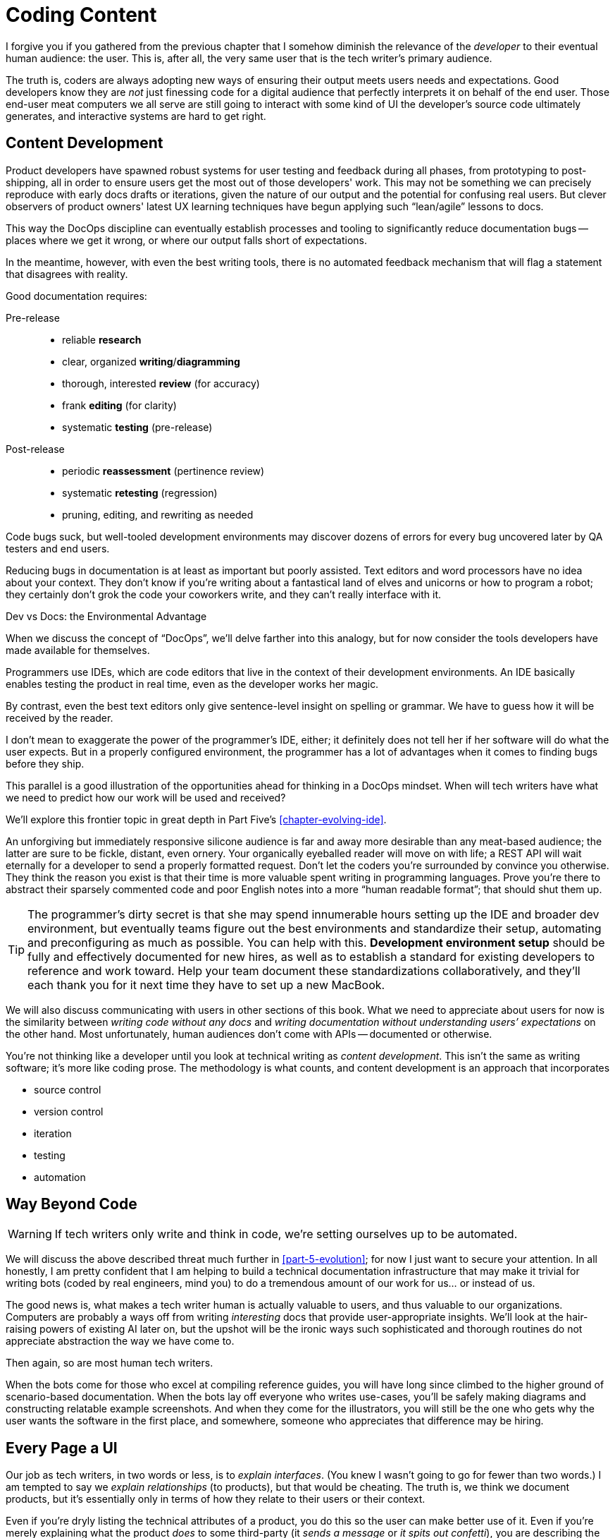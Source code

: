 = Coding Content

I forgive you if you gathered from the previous chapter that I somehow diminish the relevance of the _developer_ to their eventual human audience: the user.
This is, after all, the very same user that is the tech writer's primary audience.

The truth is, coders are always adopting new ways of ensuring their output meets users needs and expectations.
Good developers know they are _not_ just finessing code for a digital audience that perfectly interprets it on behalf of the end user.
Those end-user meat computers we all serve are still going to interact with some kind of UI the developer's source code ultimately generates, and interactive systems are hard to get right.

== Content Development

Product developers have spawned robust systems for user testing and feedback during all phases, from prototyping to post-shipping, all in order to ensure users get the most out of those developers' work.
This may not be something we can precisely reproduce with early docs drafts or iterations, given the nature of our output and the potential for confusing real users.
But clever observers of product owners' latest UX learning techniques have begun applying such “lean/agile” lessons to docs.

This way the DocOps discipline can eventually establish processes and tooling to significantly reduce documentation bugs -- places where we get it wrong, or where our output falls short of expectations.

In the meantime, however, with even the best writing tools, there is no automated feedback mechanism that will flag a statement that disagrees with reality.

Good documentation requires:

Pre-release::

* reliable *research*
* clear, organized *writing*/*diagramming*
* thorough, interested *review* (for accuracy)
* frank *editing* (for clarity)
* systematic *testing* (pre-release)

Post-release::

* periodic *reassessment* (pertinence review)
* systematic *retesting* (regression)
* pruning, editing, and rewriting as needed

Code bugs suck, but well-tooled development environments may discover dozens of errors for every bug uncovered later by QA testers and end users.

Reducing bugs in documentation is at least as important but poorly assisted.
Text editors and word processors have no idea about your context.
They don’t know if you’re writing about a fantastical land of elves and unicorns or how to program a robot; they certainly don’t grok the code your coworkers write, and they can't really interface with it.

.Dev vs Docs: the Environmental Advantage
****
When we discuss the concept of “DocOps”, we’ll delve farther into this analogy, but for now consider the tools developers have made available for themselves.

Programmers use IDEs, which are code editors that live in the context of their development environments.
An IDE basically enables testing the product in real time, even as the developer works her magic.

By contrast, even the best text editors only give sentence-level insight on spelling or grammar.
We have to guess how it will be received by the reader.

I don’t mean to exaggerate the power of the programmer’s IDE, either; it definitely does not tell her if her software will do what the user expects.
But in a properly configured environment, the programmer has a lot of advantages when it comes to finding bugs before they ship.

This parallel is a good illustration of the opportunities ahead for thinking in a DocOps mindset.
When will tech writers have what we need to predict how our work will be used and received?

We'll explore this frontier topic in great depth in Part Five's <<chapter-evolving-ide>>.
****

An unforgiving but immediately responsive silicone audience is far and away more desirable than any meat-based audience; the latter are sure to be fickle, distant, even ornery.
Your organically eyeballed reader will move on with life; a REST API will wait eternally for a developer to send a properly formatted request.
Don’t let the coders you’re surrounded by convince you otherwise.
They think the reason you exist is that their time is more valuable spent writing in programming languages.
Prove you’re there to abstract their sparsely commented code and poor English notes into a more “human readable format”; that should shut them up.

[TIP]
The programmer’s dirty secret is that she may spend innumerable hours setting up the IDE and broader dev environment, but eventually teams figure out the best environments and standardize their setup, automating and preconfiguring as much as possible.
You can help with this.
*Development environment setup* should be fully and effectively documented for new hires, as well as to establish a standard for existing developers to reference and work toward.
Help your team document these standardizations collaboratively, and they'll each thank you for it next time they have to set up a new MacBook.

We will also discuss communicating with users in other sections of this book.
What we need to appreciate about users for now is the similarity between _writing code without any docs_ and _writing documentation without understanding users’ expectations_ on the other hand.
Most unfortunately, human audiences don’t come with APIs -- documented or otherwise.

You’re not thinking like a developer until you look at technical writing as _content development_.
This isn’t the same as writing software; it’s more like coding prose.
The methodology is what counts, and content development is an approach that incorporates

* source control
* version control
* iteration
* testing
* automation

== Way Beyond Code

[WARNING]
If tech writers only write and think in code, we’re setting ourselves up to be automated.

We will discuss the above described threat much further in <<part-5-evolution>>; for now I just want to secure your attention.
In all honestly, I am pretty confident that I am helping to build a technical documentation infrastructure that may make it trivial for writing bots (coded by real engineers, mind you) to do a tremendous amount of our work for us... or instead of us.

The good news is, what makes a tech writer human is actually valuable to users, and thus valuable to our organizations.
Computers are probably a ways off from writing _interesting_ docs that provide user-appropriate insights.
We'll look at the hair-raising powers of existing AI later on, but the upshot will be the ironic ways such sophisticated and thorough routines do not appreciate abstraction the way we have come to.

Then again, so are most human tech writers.

When the bots come for those who excel at compiling reference guides, you will have long since climbed to the higher ground of scenario-based documentation.
When the bots lay off everyone who writes use-cases, you’ll be safely making diagrams and constructing relatable example screenshots.
And when they come for the illustrators, you will still be the one who gets why the user wants the software in the first place, and somewhere, someone who appreciates that difference may be hiring.

== Every Page a UI

Our job as tech writers, in two words or less, is to _explain interfaces_.
(You knew I wasn’t going to go for fewer than two words.)
I am tempted to say we _explain relationships_ (to products), but that would be cheating.
The truth is, we think we document products, but it’s essentially only in terms of how they relate to their users or their context.

Even if you're dryly listing the technical attributes of a product, you do this so the user can make better use of it.
Even if you're merely explaining what the product _does_ to some third-party (it _sends a message_ or _it spits out confetti_), you are describing the way the product interfaces with something external.

We don’t write for gift-buyers (consumer products) or purchasing agents (enterprise), conveying how and why the product will make their spouse or boss happy.
Marketing handles content for those audiences by adding yet another layer of abstraction that separates usage from value.

If at every turn you think of the actual _writing_ part of your job as explaining interfaces or explaining users’ relationship to a product, you may have an easier time looking at a blank screen.

You describe interfaces all day long; it's time to recognize your job involves designing interfaces, as well.

* Reference tables are interfaces.

* Definition lists are interfaces.

* Diagrams are interfaces.

* Indexes, glossaries, admonitions, example code, and of course screenshots -- all interfaces.

These tools make up _your interface_ to the user; they are how you break through and get information across a barrier, by providing it in formats users will grasp intuitively.

== User Manual

Another theme woven throughout this book is the idea that the tech writer’s value is in her _insights_.
Anyone can write down the steps _they took_ to do something.
Any engineer can write down the “correct” steps for performing that same task.

The hard part of our job is not describing the technology and its use in a way we can later defend is technically accurate.
The hard part of our job is bridging the gap between user’s _expectations_ and the product.
We make the product make sense where it is unintuitive, and we expose relevance at every stage.

Tech writers answer _why_, and we supplement user interfaces with well-placed insights and well-organized references.

.You’re still thinking about a robot taking your job, aren’t you?
****
If you have not already skipped ahead to Part Five, you are at least distracted by what must have felt like my unexpected forecast of your professional demise in a book of professional advice.

Perhaps you are discomforted by the irony of falling victim to some open source platform this book convinced you to contribute to.
Maybe it’s the _tick-tock_ effect of some AI engine iterating off in the distance somewhere, whirling closer and closer.
Or maybe it’s the eerie expectation of one day googling a tech writing tool and finding the landing page of some startup promising three steps to integrating their tech-writing API into your company’s favorite build tool.

You fully expect to curse my name when you discover the automation guys have a private Git repo called `techwriter-killer-gradle-plugin`.
And that's fair.

Please try not to worry.
Part Five is actually quite optimistic.
If you’re reading this, there is an excellent chance you will survive the robot jobocalypse.

Now, I need you to pay attention to this one last bit.
****

Content development as an approach to technical writing is your reverse User Manual.
It is the closest thing you'll ever get to the elusive EUPI -- end-user programming interface.

Content development is a _framework_ for lean documentation development, including a _workflow strategy_ for getting the job done.
It offers a basic approach to assessing the gap between your product and its users then collaboratively bridging it with your whole team.

The journey to establishing your User Manual starts with becoming the ultimate user -- not just of your own product, but of product documentation more broadly.

== Lean Content

// TODO section-start
